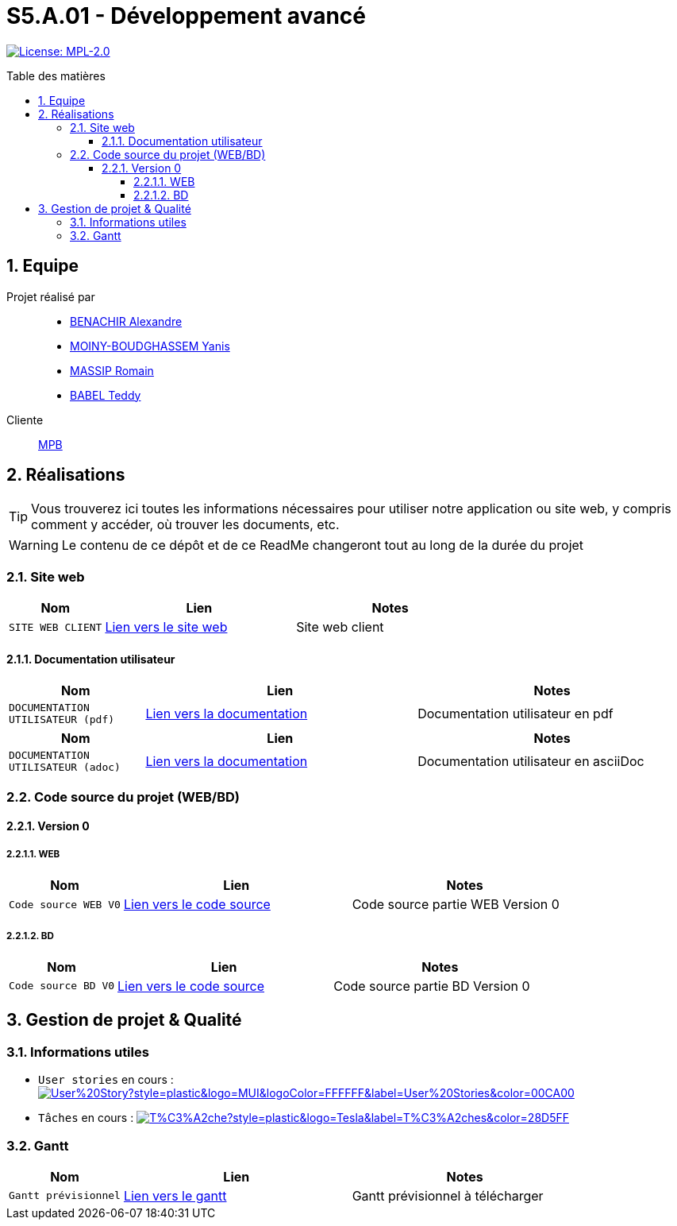 = S5.A.01 - Développement avancé
:icons: font
:models: models
:experimental:
:incremental:
:numbered:
:toc: macro
:toc-title: Table des matières
:toclevels: 4
:sectnums:
:sectnumlevels: 5
:window: _blank
:correction!:

// Useful definitions
:asciidoc: http://www.methods.co.nz/asciidoc[AsciiDoc]
:icongit: icon:git[]
:git: http://git-scm.com/[{icongit}]
:plantuml: https://plantuml.com/fr/[plantUML]
:vscode: https://code.visualstudio.com/[VS Code]

ifndef::env-github[:icons: font]
// Specific to GitHub
ifdef::env-github[]
:correction:
:!toc-title:
:caution-caption: :fire:
:important-caption: :exclamation:
:note-caption: :paperclip:
:tip-caption: :bulb:
:warning-caption: :warning:
:icongit: Git
endif::[]

// Tags
image:https://img.shields.io/badge/License-MPL%202.0-brightgreen.svg[License: MPL-2.0, link="https://opensource.org/licenses/MPL-2.0"]
//---------------------------------------------------------------

toc::[]

== Equipe

Projet réalisé par::

- https://github.com/Alexandre3131[BENACHIR Alexandre]
- https://github.com/Aestraa[MOINY-BOUDGHASSEM Yanis]
- https://github.com/RMassip[MASSIP Romain] 
- https://github.com/Ted971[BABEL Teddy]

Cliente:: mailto:marie-pierre.baduel@univ-tlse2.fr[MPB]

== Réalisations 

TIP: Vous trouverez ici toutes les informations nécessaires pour utiliser notre application ou site web, y compris comment y accéder, où trouver les documents, etc.

WARNING: Le contenu de ce dépôt et de ce ReadMe changeront tout au long de la durée du projet 
    
=== Site web 

[cols="1,2,2",options=header]
|===
| Nom    | Lien         |  Notes 
| `SITE WEB CLIENT` | https://slave-narratives.univ-tlse2.fr/[Lien vers le site web] | Site web client
|===

==== Documentation utilisateur 

[cols="1,2,2",options=header]
|===
| Nom    | Lien         |  Notes 
| `DOCUMENTATION UTILISATEUR (pdf)` | https://github.com/Aestraa/SlaveNarrativesSAE/blob/master/Documentation/Utilisateur/DocUtil.pdf[Lien vers la documentation] | Documentation utilisateur en pdf
|===

[cols="1,2,2",options=header]
|===
| Nom    | Lien         |  Notes 
| `DOCUMENTATION UTILISATEUR (adoc)` | https://github.com/Aestraa/SlaveNarrativesSAE/blob/master/Documentation/Utilisateur/DocUtil.adoc[Lien vers la documentation] | Documentation utilisateur en asciiDoc
|===

=== Code source du projet (WEB/BD)

==== Version 0

===== WEB 

[cols="1,2,2",options=header]
|===
| Nom    | Lien         |  Notes 
| `Code source WEB V0` | https://github.com/Aestraa/SlaveNarrativesSAE/tree/master/CodeSource/Web/Version0[Lien vers le code source] | Code source partie WEB Version 0
|===

===== BD

[cols="1,2,2",options=header]
|===
| Nom    | Lien         |  Notes 
| `Code source BD V0` | https://github.com/Aestraa/SlaveNarrativesSAE/tree/master/CodeSource/BD/Version0[Lien vers le code source] | Code source partie BD Version 0
|===

== Gestion de projet & Qualité      

=== Informations utiles

- `User stories` en cours : image:https://img.shields.io/github/issues/Aestraa/SlaveNarrativesSAE/User%20Story?style=plastic&logo=MUI&logoColor=FFFFFF&label=User%20Stories&color=00CA00[link=https://github.com/Aestraa/SlaveNarrativesSAE/issues?q=is:open+is:issue+label:%22User+Story%22+]
- `Tâches` en cours : image:https://img.shields.io/github/issues/Aestraa/SlaveNarrativesSAE/T%C3%A2che?style=plastic&logo=Tesla&label=T%C3%A2ches&color=28D5FF[link=https://github.com/Aestraa/SlaveNarrativesSAE/issues?q=is:open+is:issue+label:T%C3%A2che]

=== Gantt 

[cols="1,2,2",options=header]
|===
| Nom    | Lien         |  Notes 
| `Gantt prévisionnel` | https://github.com/Aestraa/SlaveNarrativesSAE/blob/master/Documentation/Gantt/GANTTV1SAE.mpp[Lien vers le gantt] | Gantt prévisionnel à télécharger
|===

